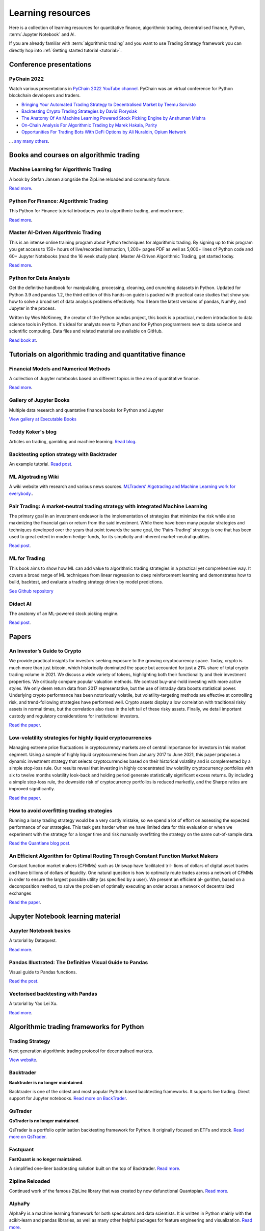 .. _learning:

.. meta::
   :description: Learn algorithmic trading with Python and AI.

Learning resources
==================

Here is a collection of learning resources for quantitative finance, algorithmic trading,
decentralised finance, Python, :term:`Jupyter Notebook` and AI.

If you are already familiar with :term:`algorithmic trading` and you want to
use Trading Strategy framework you can directly hop into :ref:`Getting started tutorial <tutorial>`.

Conference presentations
~~~~~~~~~~~~~~~~~~~~~~~~

PyChain 2022
------------

Watch various presentations in `PyChain 2022 YouTube channel <https://www.youtube.com/@tradingstrategyprotocol>`__.
PyChain was an virtual conference for Python blockchain developers and traders.

- `Bringing Your Automated Trading Strategy to Decentralised Market by Teemu Sorvisto <https://www.youtube.com/watch?v=WeAdZI6rGfs>`__

- `Backtesting Crypto Trading Strategies by David Florysiak <https://www.youtube.com/watch?v=N0VfTcBzqVY>`__

- `The Anatomy Of An Machine Learning Powered Stock Picking Engine by Anshuman Mishra <https://www.youtube.com/watch?v=9oqK5X_GtEw>`__

- `On-Chain Analysis For Algorithmic Trading by Marek Hakala, Parity <https://www.youtube.com/watch?v=ropMSzECxWc>`__

- `Opportunities For Trading Bots With DeFi Options by Ali Nuraldin, Opium Network <https://www.youtube.com/watch?v=TGhNYN83bRA>`__

... `any many others <https://www.youtube.com/@tradingstrategyprotocol>`__.

Books and courses on algorithmic trading
~~~~~~~~~~~~~~~~~~~~~~~~~~~~~~~~~~~~~~~~

Machine Learning for Algorithmic Trading
----------------------------------------

A book by Stefan Jansen alongside the ZipLine reloaded and community forum.

`Read more <https://ml4trading.io/>`__.

Python For Finance: Algorithmic Trading
---------------------------------------

This Python for Finance tutorial introduces you to algorithmic trading, and much more.

`Read more <https://www.datacamp.com/community/tutorials/finance-python-trading>`__.

Master AI-Driven Algorithmic Trading
------------------------------------

This is an intense online training program about Python techniques for algorithmic trading. By signing up to this program you get access to 150+ hours of live/recorded instruction, 1,200+ pages PDF as well as 5,000+ lines of Python code and 60+ Jupyter Notebooks (read the 16 week study plan). Master AI-Driven Algorithmic Trading, get started today.

`Read more <https://home.tpq.io/certificates/pyalgo/>`__.

Python for Data Analysis
------------------------

Get the definitive handbook for manipulating, processing, cleaning, and crunching datasets in Python. Updated for Python 3.9 and pandas 1.2, the third edition of this hands-on guide is packed with practical case studies that show you how to solve a broad set of data analysis problems effectively. You'll learn the latest versions of pandas, NumPy, and Jupyter in the process.

Written by Wes McKinney, the creator of the Python pandas project, this book is a practical, modern introduction to data science tools in Python. It's ideal for analysts new to Python and for Python programmers new to data science and scientific computing. Data files and related material are available on GitHub.

`Read book at <https://wesmckinney.com/book/>`__.

Tutorials on algorithmic trading and quantitative finance
~~~~~~~~~~~~~~~~~~~~~~~~~~~~~~~~~~~~~~~~~~~~~~~~~~~~~~~~~

Financial Models and Numerical Methods
---------------------------------------

A collection of Jupyter notebooks based on different topics in the area of quantitative finance.

`Read more <https://github.com/cantaro86/Financial-Models-Numerical-Methods>`__.

Gallery of Jupyter Books
------------------------

Multiple data research and quantative finance books for Python and Jupyter

`View gallery at Executable Books <https://executablebooks.org/en/latest/gallery.html>`__

Teddy Koker's blog
------------------

Articles on trading, gambling and machine learning. `Read blog <https://teddykoker.com/>`__.

Backtesting option strategy with Backtrader
-------------------------------------------

An example tutorial. `Read post <https://www.programmersought.com/article/53086652859/>`__.

ML Algotrading Wiki
-------------------

A wiki website with research and various news sources.
`MLTraders’ Algotrading and Machine Learning work for everybody. <https://mltraders.wiki/>`__.

Pair Trading: A market-neutral trading strategy with integrated Machine Learning
--------------------------------------------------------------------------------

The primary goal in an investment endeavor is the implementation of strategies that minimize the risk while also maximizing the financial gain or return from the said investment. While there have been many popular strategies and techniques developed over the years that point towards the same goal, the 'Pairs-Trading' strategy is one that has been used to great extent in modern hedge-funds, for its simplicity and inherent market-neutral qualities.

`Read post <https://daehkim.github.io/pair-trading/>`__.

ML for Trading
--------------

This book aims to show how ML can add value to algorithmic trading strategies in a practical yet comprehensive way. It covers a broad range of ML techniques from linear regression to deep reinforcement learning and demonstrates how to build, backtest, and evaluate a trading strategy driven by model predictions.

`See Github repository <https://github.com/stefan-jansen/machine-learning-for-trading>`__

Didact AI
---------

The anatomy of an ML-powered stock picking engine.

`Read post <https://daehkim.github.io/pair-trading/>`__.

Papers
~~~~~~

An Investor’s Guide to Crypto
-----------------------------

We provide practical insights for investors seeking exposure to the growing cryptocurrency space. Today, crypto is much more than just bitcoin, which historically dominated the space but accounted for just a 21% share of total crypto trading volume in 2021. We discuss a wide variety of tokens, highlighting both their functionality and their investment properties. We critically compare popular valuation methods. We contrast buy-and-hold investing with more active styles. We only deem return data from 2017 representative, but the use of intraday data boosts statistical power. Underlying crypto performance has been notoriously volatile, but volatility-targeting methods are effective at controlling risk, and trend-following strategies have performed well. Crypto assets display a low correlation with traditional risky assets in normal times, but the correlation also rises in the left tail of these risky assets. Finally, we detail important custody and regulatory considerations for institutional investors.

`Read the paper <https://papers.ssrn.com/sol3/papers.cfm?abstract_id=4124576>`__.

Low-volatility strategies for highly liquid cryptocurrencies
------------------------------------------------------------

Managing extreme price fluctuations in cryptocurrency markets are of central importance for investors in this market segment. Using a sample of highly liquid cryptocurrencies from January 2017 to June 2021, this paper proposes a dynamic investment strategy that selects cryptocurrencies based on their historical volatility and is complemented by a simple stop-loss rule. Our results reveal that investing in highly concentrated low volatility cryptocurrency portfolios with six to twelve months volatility look-back and holding period generate statistically significant excess returns. By including a simple stop-loss rule, the downside risk of cryptocurrency portfolios is reduced markedly, and the Sharpe ratios are improved significantly.

`Read the paper <https://www.sciencedirect.com/science/article/pii/S1544612321004116>`__.

How to avoid overfitting trading strategies
-------------------------------------------

Running a lossy trading strategy would be a very costly mistake, so we spend a lot of effort on assessing the expected performance of our strategies. This task gets harder when we have limited data for this evaluation or when we experiment with the strategy for a longer time and risk manually overfitting the strategy on the same out-of-sample data.

`Read the Quantlane blog post <https://quantlane.com/blog/avoid-overfitting-trading-strategies/>`__.

An Efficient Algorithm for Optimal Routing Through Constant Function Market Makers
----------------------------------------------------------------------------------

Constant function market makers (CFMMs) such as Uniswap have facilitated tril-
lions of dollars of digital asset trades and have billions of dollars of liquidity. One
natural question is how to optimally route trades across a network of CFMMs in order
to ensure the largest possible utility (as specified by a user). We present an efficient al-
gorithm, based on a decomposition method, to solve the problem of optimally executing
an order across a network of decentralized exchanges

`Read the paper <https://angeris.github.io/papers/routing-algorithm.pdf>`__.


Jupyter Notebook learning material
~~~~~~~~~~~~~~~~~~~~~~~~~~~~~~~~~~

Jupyter Notebook basics
-----------------------

A tutorial by Dataquest.

`Read more <https://www.dataquest.io/blog/jupyter-notebook-tutorial/>`__.

Pandas Illustrated: The Definitive Visual Guide to Pandas
---------------------------------------------------------

Visual guide to Pandas functions.

`Read the post <https://scribe.citizen4.eu/pandas-illustrated-the-definitive-visual-guide-to-pandas-c31fa921a43>`__.

Vectorised backtesting with Pandas
----------------------------------

A tutorial by Yao Lei Xu.

`Read more <https://towardsdatascience.com/backtest-trading-strategies-with-pandas-vectorized-backtesting-26001b0ba3a5>`__.



Algorithmic trading frameworks for Python
~~~~~~~~~~~~~~~~~~~~~~~~~~~~~~~~~~~~~~~~~

Trading Strategy
----------------

Next generation algorithmic trading protocol for decentralised markets.

`View website <https://tradingstrategy.ai>`__.

.. _backtrader:

Backtrader
----------

**Backtrader is no longer maintained**.

Backtrader is one of the oldest and most popular Python based backtesting frameworks. It supports live trading. Direct support for Jupyter notebooks.  `Read more on BackTrader <https://www.backtrader.com/>`__.


.. _qstrader:

QsTrader
--------

**QsTrader is no longer maintained**.

QsTrader is a portfolio optimisation backtesting framework for Python. It originally focused on ETFs and stock. `Read more on QsTrader <https://www.quantstart.com/qstrader/>`__.

Fastquant
---------

**FastQuant is no longer maintained**.

A simplified one-liner backtesting solution built on the top of Backtrader. `Read more <https://github.com/enzoampil/fastquant>`__.

Zipline Reloaded
----------------

Continued work of the famous ZipLine library that was created by now defunctional Quantopian. `Read more <https://pypi.org/project/zipline-reloaded/>`__.

AlphaPy
-------

AlphaPy is a machine learning framework for both speculators and data scientists. It is written in Python mainly with the scikit-learn and pandas libraries, as well as many other helpful packages for feature engineering and visualization. `Read more <https://github.com/ScottFreeLLC/AlphaPy>`__.

bt
--

bt is a flexible backtesting framework for Python used to test quantitative trading strategies. The framework allows you to easily create strategies that mix and match different Algos. It aims to foster the creation of easily testable, re-usable and flexible blocks of strategy logic to facilitate the rapid development of complex trading strategies. `Read more <https://github.com/pmorissette/bt>`__.


AlphaLens
---------

Alpha factor library for ZipLine. `Read more <https://github.com/quantopian/alphalens>`__.

PyFolio
-------

Performance and risk analysis for portfolios. `Read more <https://github.com/quantopian/pyfolio>`__.

PyAlgoTrade
-----------

Was originally written for Bitstamp. Offers backtesting, paper trading, live trading. Looks abandoned now. `Read more <https://github.com/gbeced/pyalgotrade>`__.

Communities
~~~~~~~~~~~

Trading Strategy Discord
------------------------

Join Discord server to to discuss about algorithmic trading decentralised markets.

`Join Discord <https://discord.gg/en8tW6MDtw>`__.

Pyquant News
------------

Level up with Python for quantitative and data analysis.
Join 3,600+ subscribers to the PyQuant Newsletter. Every Saturday morning, you'll get Python code you can use right now for quantitative & data analysis.

`Subscribe to the newsletter <https://pyquantnews.com/the-pyquant-newsletter/>`__.

Algotrading on Reddit
-------------------------------

A place for redditors to discuss quantitative trading, statistical methods, econometrics, programming, implementation, automated strategies, and bounce ideas off each other for constructive criticism. Feel free to submit papers/links of things you find interesting.

`View Subreddit <https://www.reddit.com/r/algotrading/>`__

Awesome Quant Github repository
-------------------------------

A curated list of insanely awesome libraries, packages and resources for Quants (Quantitative Finance).

`View Github repository <https://github.com/wilsonfreitas/awesome-quant>`__

Machine Learning for Trading
----------------------------

Managed by Stefan Jansen zalongside the ZipLine reloaded and his book Machine Learning for Algorithmic Trading.  `View forum <https://exchange.ml4trading.io/>`__.

Develop tools and Jupyter Notebook environments
~~~~~~~~~~~~~~~~~~~~~~~~~~~~~~~~~~~~~~~~~~~~~~~

Here are some tools for developing and running :term:`Jupyter notebooks <Jupyter notebook>`,
which are the foundation of all data research.

Locally installable applications

* :term:`Visual Studio Code`

* :term:`PyCharm`

Cloud based

* :term:`Google Colab`

* `Binder <https://mybinder.org/>`_ turns a Github repository to executable Jupyter Python notebooks.

* Github Codespaces

* Jupyter Hub

* `Datalore from Jetbrain <https://datalore.jetbrains.com/>`_

Charting solutions
~~~~~~~~~~~~~~~~~~

- `Plotly <https://plotly.com/python/>`__

- `Different candlestick chart libraries for Jupyter. <https://coderzcolumn.com/tutorials/data-science/candlestick-chart-in-python-mplfinance-plotly-bokeh>`__.

- `Cufflinks tutorial <https://coderzcolumn.com/tutorials/data-science/cufflinks-how-to-create-plotly-charts-from-pandas-dataframe-with-one-line-of-code>`__

- `Beautiful charts in Jupyter Notebooks. <http://markibrahim.me/musings/notebooks/beautiful_javascript_charts.html>`__

- `Google Colab charts example <https://colab.research.google.com/notebooks/charts.ipynb>`__.

- `Interesting 3d distribution diagrams <https://stackoverflow.com/questions/61926533/gradient-fill-underneath-each-histogram-curve-python>`__

- `Limit order book visualisation <http://parasec.net/transmission/order-book-visualisation/>`__

- `Bookmap <https://bookmap.com/blog/heatmap-in-trading-the-complete-guide-to-market-depth-visualization/>`__

- `Market depth historical graph <https://tradergav.com/sierra-chart-book-sharing-market-depth-historical-graph/>`__

Miscellaneous
~~~~~~~~~~~~~

- `Using tqdm progress bars in notebooks <https://stackoverflow.com/questions/42212810/tqdm-in-jupyter-notebook-prints-new-progress-bars-repeatedly>`__.

- `Forecasting prices <https://towardsdatascience.com/introduction-to-forecasting-philippine-stock-prices-fd4df5dad9c3>`__.

- `Adding custom DataFrames to Backtrader <https://community.backtrader.com/topic/1828/how-to-feed-a-custom-pandas-dataframe-in-backtrader>`__.

- `Tracking multiple data feeds with Backtrader <https://www.backtrader.com/blog/posts/2017-04-09-multi-example/multi-example/>`__.

- `Multiple data feeds with Backtrader - tutorial <https://backtest-rookies.com/2017/08/22/backtrader-multiple-data-feeds-indicators/>`__.

- `Classifying Uniswap scams and rug pulls with machine learning <https://arxiv.org/abs/2201.07220>`__.

- `Detecting scams on Uniswap <https://arxiv.org/abs/2109.00229>`__.

- `Backtesting Uniswap v3 strategies <https://medium.com/coinmonks/a-real-world-framework-for-backtesting-uniswap-v3-strategies-88825abdcd17>`_

- `The 7 Reasons Most Machine Learning Funds Fail <https://youtu.be/BRUlSm4gdQ4>`_

- `The Case for Variable Fees in Constant Product Markets: An Agent Based Simulation <https://github.com/msabvid/cpm_agent_based_sim>`__

- `Hurst Exponent to Identify Trading Strategies <https://medium.com/@tk2976/hurst-exponent-to-identify-trading-strategies-6a431672e30b>`__

- `Automated Market Makers: Mean-Variance Analysis of LPs Payoffs and Design of Pricing Functions <https://arxiv.org/abs/2212.00336>`__

- `On Uniswap listing bots <https://ethereum.stackexchange.com/questions/103970/is-it-possible-to-create-a-vault-that-will-open-itself-after-a-countdown-dead-m/103976#103976>`_

- `Blockchain SaaS node provider latency comparison <https://www.comparenodes.com/performance/ethereum/>`__

- `Awesome On-Chain Investigations HandBook <https://github.com/OffcierCia/On-Chain-Investigations-Tools-List>`__